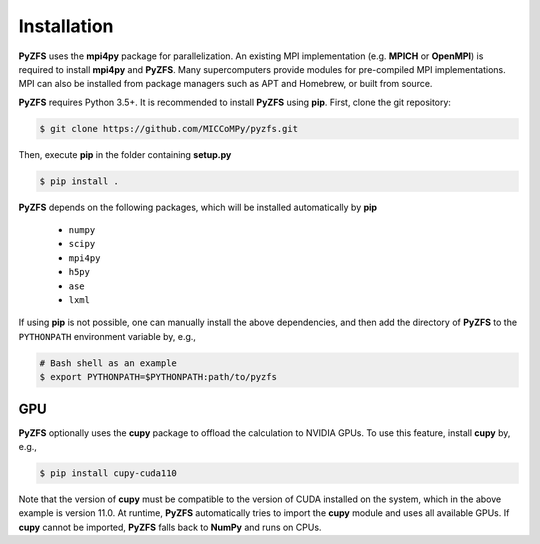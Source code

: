 .. _installation:

Installation
============

**PyZFS** uses the **mpi4py** package for parallelization. An existing MPI implementation (e.g. **MPICH** or **OpenMPI**) is required to install **mpi4py** and **PyZFS**. Many supercomputers provide modules for pre-compiled MPI implementations. MPI can also be installed from package managers such as APT and Homebrew, or built from source.

**PyZFS** requires Python 3.5+. It is recommended to install **PyZFS** using **pip**. First, clone the git repository:

.. code:: bash

   $ git clone https://github.com/MICCoMPy/pyzfs.git

Then, execute **pip** in the folder containing **setup.py**

.. code:: bash

   $ pip install .

**PyZFS** depends on the following packages, which will be installed automatically by **pip**

   - ``numpy``
   - ``scipy``
   - ``mpi4py``
   - ``h5py``
   - ``ase``
   - ``lxml``

If using **pip** is not possible, one can manually install the above dependencies, and then add the directory of **PyZFS** to the ``PYTHONPATH`` environment variable by, e.g.,

.. code:: bash

   # Bash shell as an example
   $ export PYTHONPATH=$PYTHONPATH:path/to/pyzfs

GPU
---

**PyZFS** optionally uses the **cupy** package to offload the calculation to NVIDIA GPUs. To use this feature, install **cupy** by, e.g.,

.. code:: bash

   $ pip install cupy-cuda110

Note that the version of **cupy** must be compatible to the version of CUDA installed on the system, which in the above example is version 11.0. At runtime, **PyZFS** automatically tries to import the **cupy** module and uses all available GPUs. If **cupy** cannot be imported, **PyZFS** falls back to **NumPy** and runs on CPUs.
